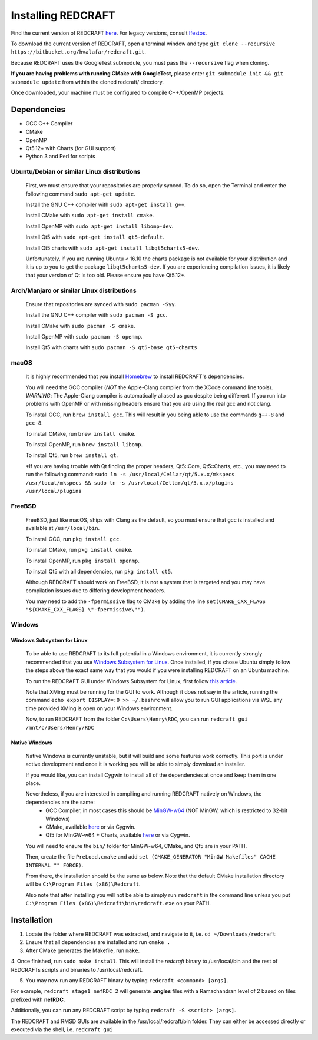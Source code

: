 ===================
Installing REDCRAFT
===================

Find the current version of REDCRAFT `here <https://bitbucket.org/hvalafar/redcraft>`_. For legacy versions, consult `Ifestos <https://ifestos.cse.sc.edu>`_.

To download the current version of REDCRAFT, open a terminal window and type ``git clone --recursive https://bitbucket.org/hvalafar/redcraft.git``.

Because REDCRAFT uses the GoogleTest submodule, you must pass the ``--recursive`` flag when cloning.

**If you are having problems with running CMake with GoogleTest,** please enter ``git submodule init && git submodule update`` from within the cloned redcraft/ directory.

Once downloaded, your machine must be configured to compile C++/OpenMP projects.

Dependencies
============

* GCC C++ Compiler
* CMake
* OpenMP
* Qt5.12+ with Charts (for GUI support)
* Python 3 and Perl for scripts

Ubuntu/Debian or similar Linux distributions
--------------------------------------------

    First, we must ensure that your repositories are properly synced. 
    To do so, open the Terminal and enter the following command ``sudo apt-get update``.

    Install the GNU C++ compiler with ``sudo apt-get install g++``.

    Install CMake with ``sudo apt-get install cmake``.

    Install OpenMP with ``sudo apt-get install libomp-dev``.

    Install Qt5 with ``sudo apt-get install qt5-default``.

    Install Qt5 charts with ``sudo apt-get install libqt5charts5-dev``.

    Unfortunately, if you are running Ubuntu < 16.10 the charts package is not available for your distribution and it is up to you to get the package ``libqt5charts5-dev``.
    If you are experiencing compilation issues, it is likely that your version of Qt is too old. Please ensure you have Qt5.12+.

Arch/Manjaro or similar Linux distributions
-------------------------------------------

    Ensure that repositories are synced with ``sudo pacman -Syy``.

    Install the GNU C++ compiler with ``sudo pacman -S gcc``.

    Install CMake with ``sudo pacman -S cmake``.

    Install OpenMP with ``sudo pacman -S openmp``.

    Install Qt5 with charts with  ``sudo pacman -S qt5-base qt5-charts``

macOS
-----

    It is highly recommended that you install `Homebrew <https://brew.sh/>`_ to install REDCRAFT's dependencies.

    You will need the GCC compiler (*NOT* the Apple-Clang compiler from the XCode command line tools).
    *WARNING*: The Apple-Clang compiler is automatically aliased as gcc despite being different. If you run into problems
    with OpenMP or with missing headers ensure that you are using the real gcc and not clang. 

    To install GCC, run ``brew install gcc``. This will result in you being able to use the commands ``g++-8`` and ``gcc-8``.

    To install CMake, run ``brew install cmake``.

    To install OpenMP, run ``brew install libomp``.

    To install Qt5, run ``brew install qt``.

    *If you are having trouble with Qt finding the proper headers, Qt5::Core, Qt5::Charts, etc., you may need to run the following command:
    ``sudo ln -s /usr/local/Cellar/qt/5.x.x/mkspecs /usr/local/mkspecs && sudo ln -s /usr/local/Cellar/qt/5.x.x/plugins /usr/local/plugins``

FreeBSD
-------

    FreeBSD, just like macOS, ships with Clang as the default, so you must ensure that gcc is installed and available at ``/usr/local/bin``.

    To install GCC, run ``pkg install gcc``.

    To install CMake, run ``pkg install cmake``.

    To install OpenMP, run ``pkg install openmp``.

    To install Qt5 with all dependencies, run ``pkg install qt5``.

    Although REDCRAFT should work on FreeBSD, it is not a system that is targeted and you may have compilation issues due to differing development headers.

    You may need to add the ``-fpermissive`` flag to CMake by adding the line ``set(CMAKE_CXX_FLAGS "${CMAKE_CXX_FLAGS} \"-fpermissive\"")``.

Windows
-------

Windows Subsystem for Linux
^^^^^^^^^^^^^^^^^^^^^^^^^^^

    To be able to use REDCRAFT to its full potential in a Windows environment, it is currently strongly recommended that you use `Windows Subsystem for Linux <https://docs.microsoft.com/en-us/windows/wsl/install-win10>`_.
    Once installed, if you chose Ubuntu simply follow the steps above the exact same way that you would if you were installing REDCRAFT on an Ubuntu machine.

    To run the REDCRAFT GUI under Windows Subsystem for Linux, first follow `this article <https://www.howtogeek.com/261575/how-to-run-graphical-linux-desktop-applications-from-windows-10s-bash-shell/>`_.
    
    Note that XMing must be running for the GUI to work. Although it does not say in the article, running the command ``echo export DISPLAY=:0 >> ~/.bashrc`` will allow you to run GUI applications via WSL any time
    provided XMing is open on your Windows environment.

    Now, to run REDCRAFT from the folder ``C:\Users\Henry\RDC``, you can run ``redcraft gui /mnt/c/Users/Henry/RDC``

Native Windows
^^^^^^^^^^^^^^

    Native Windows is currently unstable, but it will build and some features work correctly. This port is under active development and once it is working you will be able to simply download an installer.
    
    If you would like, you can install Cygwin to install all of the dependencies at once and keep them in one place.

    Nevertheless, if you are interested in compiling and running REDCRAFT natively on Windows, the dependencies are the same:
        * GCC Compiler, in most cases this should be `MinGW-w64 <https://mingw-w64.org/doku.php>`_ (NOT MinGW, which is restricted to 32-bit Windows)
        * CMake, available `here <https://cmake.org/download/>`_ or via Cygwin.
        * Qt5 for MinGW-w64 + Charts, available `here <https://www.qt.io/download>`_ or via Cygwin.
    
    You will need to ensure the ``bin/`` folder for MinGW-w64, CMake, and Qt5 are in your PATH.

    Then, create the file ``PreLoad.cmake`` and add ``set (CMAKE_GENERATOR "MinGW Makefiles" CACHE INTERNAL "" FORCE)``.

    From there, the installation should be the same as below. Note that the default CMake installation directory will be ``C:\Program Files (x86)\Redcraft``.

    Also note that after installing you will not be able to simply run ``redcraft`` in the command line unless you put ``C:\Program Files (x86)\Redcraft\bin\redcraft.exe`` on your PATH.


Installation
============

1. Locate the folder where REDCRAFT was extracted, and navigate to it, i.e. ``cd ~/Downloads/redcraft``

2. Ensure that all dependencies are installed and run ``cmake .``

3. After CMake generates the Makefile, run ``make``.

4. Once finished, run ``sudo make install``. 
This will install the `redcraft` binary to /usr/local/bin and the rest of REDCRAFTs scripts and binaries to /usr/local/redcraft.

5. You may now run any REDCRAFT binary by typing ``redcraft <command> [args]``. 

For example, ``redcraft stage1 nefRDC 2`` will generate **.angles** files with a Ramachandran level of 2 based on files prefixed with **nefRDC**.

Additionally, you can run any REDCRAFT script by typing ``redcraft -S <script> [args]``.

The REDCRAFT and RMSD GUIs are available in the /usr/local/redcraft/bin folder. They can either be accessed directly or executed via the shell, i.e. ``redcraft gui``
